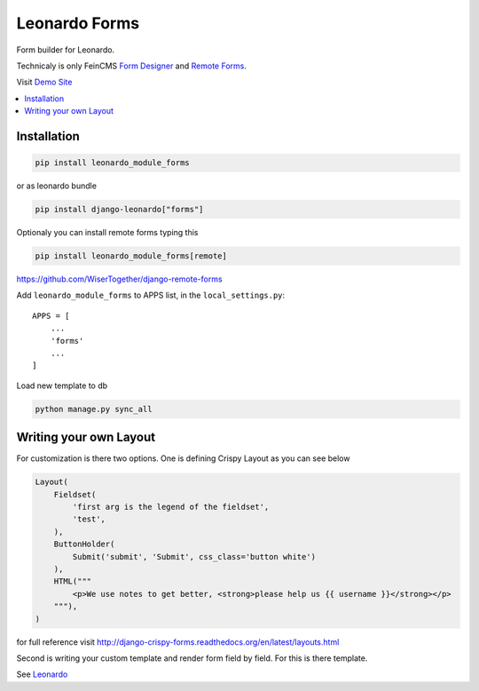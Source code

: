 
==============
Leonardo Forms
==============

Form builder for Leonardo.

Technicaly is only FeinCMS `Form Designer`_ and `Remote Forms`_.

Visit `Demo Site`_

.. contents::
    :local:

Installation
------------

.. code-block:: bash

    pip install leonardo_module_forms

or as leonardo bundle

.. code-block:: bash

    pip install django-leonardo["forms"]

Optionaly you can install remote forms typing this

.. code-block:: bash

    pip install leonardo_module_forms[remote]

https://github.com/WiserTogether/django-remote-forms

Add ``leonardo_module_forms`` to APPS list, in the ``local_settings.py``::

    APPS = [
        ...
        'forms'
        ...
    ]

Load new template to db

.. code-block:: bash

    python manage.py sync_all

Writing your own Layout
-----------------------

For customization is there two options.
One is defining Crispy Layout as you can see below

.. code-block:: python

    Layout(
        Fieldset(
            'first arg is the legend of the fieldset',
            'test',
        ),
        ButtonHolder(
            Submit('submit', 'Submit', css_class='button white')
        ),
        HTML("""
            <p>We use notes to get better, <strong>please help us {{ username }}</strong></p>
        """),
    )

for full reference visit http://django-crispy-forms.readthedocs.org/en/latest/layouts.html

Second is writing your custom template and render form field by field. For this is there template.

See `Leonardo`_

.. _`Demo Site`: http://demo.cms.robotice.cz
.. _`Leonardo`: https://github.com/django-leonardo/django-leonardo
.. _`Form Designer`: https://github.com/antiflu/form_designer
.. _`Remote Forms`: https://github.com/WiserTogether/django-remote-forms
